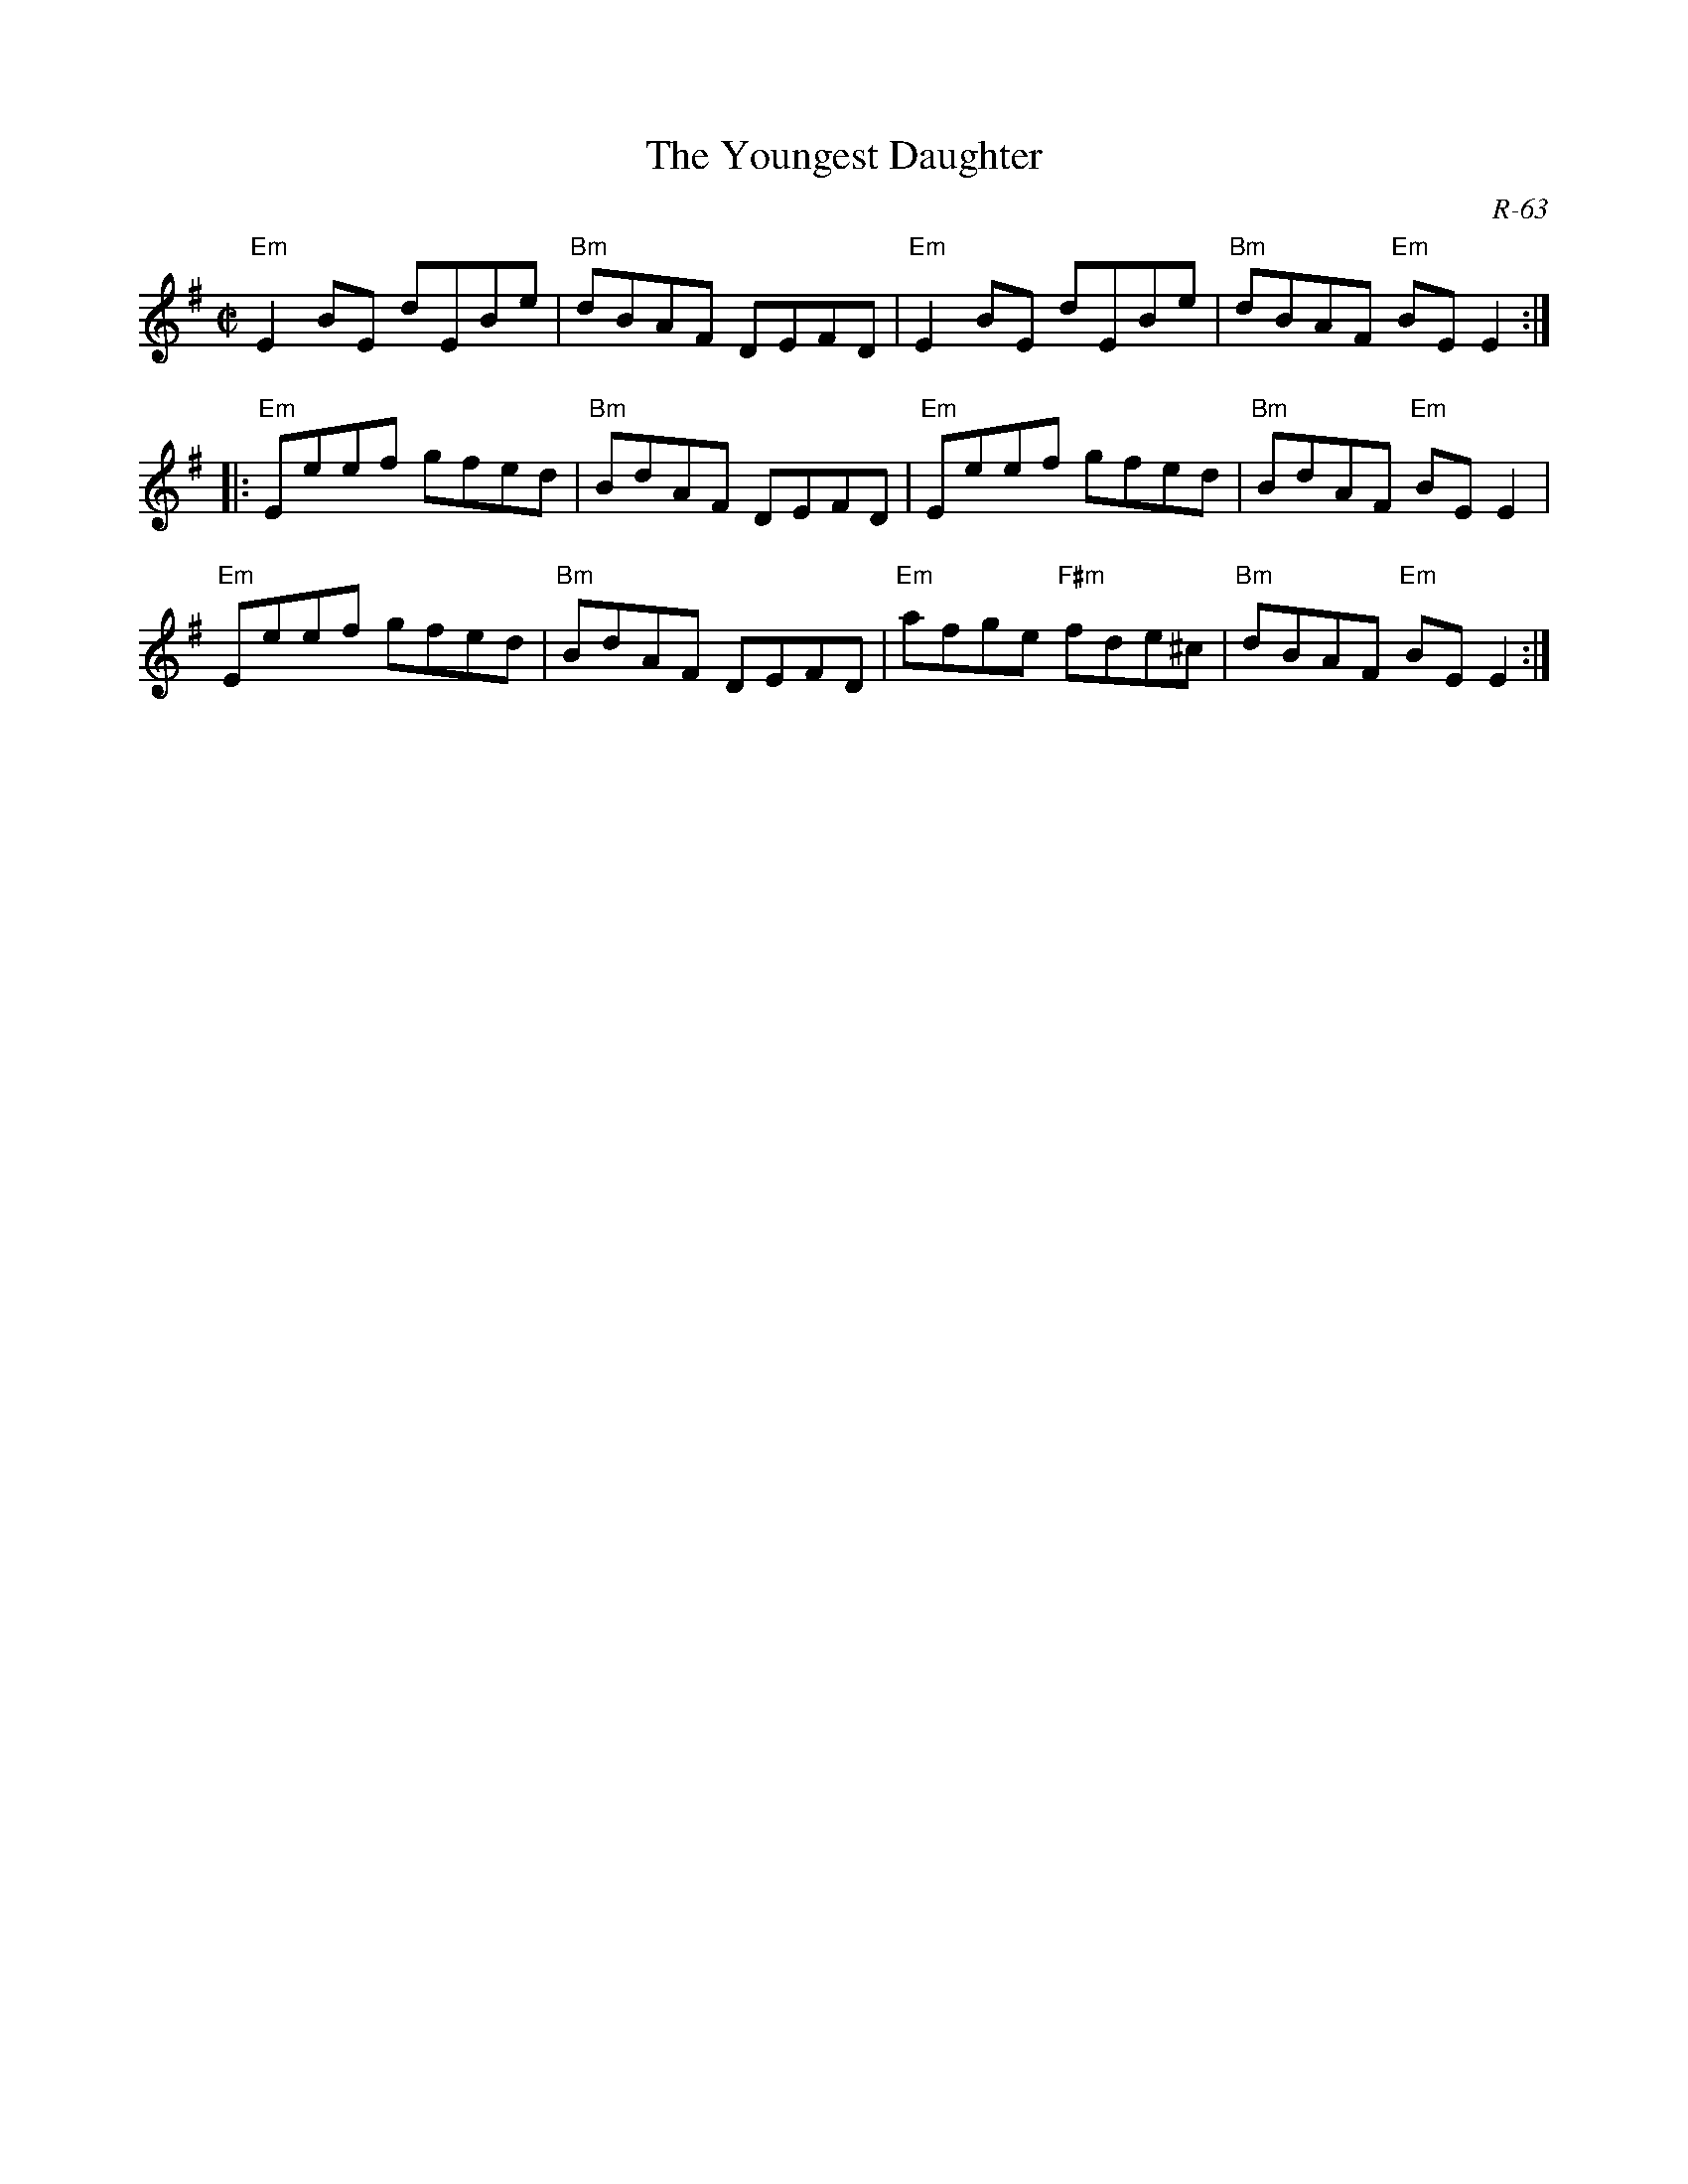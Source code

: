 X:1
T: Youngest Daughter, The
C: R-63
M: C|
Z:
R: reel
K: Em
%
"Em"E2BE dEBe| "Bm"dBAF DEFD| "Em"E2BE dEBe| "Bm"dBAF "Em"BEE2:|
|:\
"Em"Eeef gfed| "Bm"BdAF DEFD| "Em"Eeef gfed| "Bm"BdAF "Em"BEE2 |
"Em"Eeef gfed| "Bm"BdAF DEFD| "Em"afge "F#m"fde^c| "Bm"dBAF "Em"BEE2 :|
%
